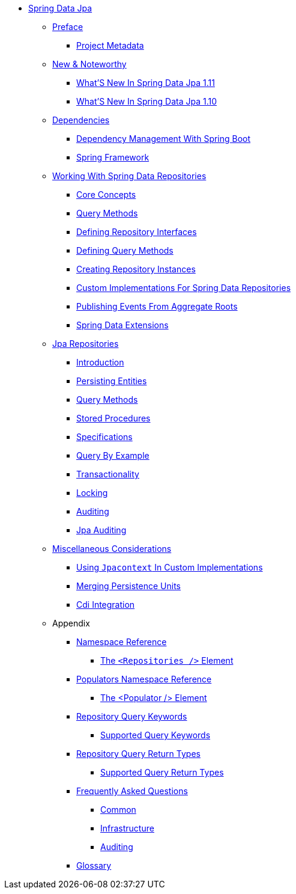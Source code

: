 * xref:reference-documentation.adoc[Spring Data Jpa]
** xref:preface/preface.adoc[Preface]
*** xref:preface/project.adoc[Project Metadata]
** xref:new-features/new-features.adoc[New & Noteworthy]
*** xref:new-features/new-features.1-11-0.adoc[What'S New In Spring Data Jpa 1.11]
*** xref:new-features/new-features.1-10-0.adoc[What'S New In Spring Data Jpa 1.10]
** xref:dependencies/dependencies.adoc[Dependencies]
*** xref:dependencies/dependencies.spring-boot.adoc[Dependency Management With Spring Boot]
*** xref:dependencies/dependencies.spring-framework.adoc[Spring Framework]
** xref:repositories/repositories.adoc[Working With Spring Data Repositories]
*** xref:repositories/repositories.core-concepts.adoc[Core Concepts]
*** xref:repositories/repositories.query-methods.adoc[Query Methods]
*** xref:repositories/repositories.definition.adoc[Defining Repository Interfaces]
*** xref:repositories/repositories.query-methods.details.adoc[Defining Query Methods]
*** xref:repositories/repositories.create-instances.adoc[Creating Repository Instances]
*** xref:repositories/repositories.custom-implementations.adoc[Custom Implementations For Spring Data Repositories]
*** xref:repositories/core.domain-events.adoc[Publishing Events From Aggregate Roots]
*** xref:repositories/core.extensions.adoc[Spring Data Extensions]
** xref:reference/jpa.repositories/jpa.repositories.adoc[Jpa Repositories]
*** xref:reference/jpa.repositories/jpa.introduction.adoc[Introduction]
*** xref:reference/jpa.repositories/jpa.entity-persistence.adoc[Persisting Entities]
*** xref:reference/jpa.repositories/jpa.query-methods.adoc[Query Methods]
*** xref:reference/jpa.repositories/jpa.stored-procedures.adoc[Stored Procedures]
*** xref:reference/jpa.repositories/specifications.adoc[Specifications]
*** xref:reference/jpa.repositories/query-by-example.adoc[Query By Example]
*** xref:reference/jpa.repositories/transactions.adoc[Transactionality]
*** xref:reference/jpa.repositories/locking.adoc[Locking]
*** xref:reference/jpa.repositories/auditing.adoc[Auditing]
*** xref:reference/jpa.repositories/jpa.auditing.adoc[Jpa Auditing]
** xref:reference/jpa.misc/jpa.misc.adoc[Miscellaneous Considerations]
*** xref:reference/jpa.misc/jpa.misc.jpa-context.adoc[Using `Jpacontext` In Custom Implementations]
*** xref:reference/jpa.misc/jpa.misc.merging-persistence-units.adoc[Merging Persistence Units]
*** xref:reference/jpa.misc/jpd.misc.cdi-integration.adoc[Cdi Integration]
** Appendix
*** xref:appendix/namespace-reference/namespace-reference.adoc[Namespace Reference]
**** xref:appendix/namespace-reference/populator.namespace-dao-config.adoc[The `<Repositories />` Element]
*** xref:appendix/populators-namespace-reference/populators-namespace-reference.adoc[Populators Namespace Reference]
**** xref:appendix/populators-namespace-reference/namespace-dao-config.adoc[The <Populator /> Element]
*** xref:appendix/repository-query-keywords/repository-query-keywords.adoc[Repository Query Keywords]
**** xref:appendix/repository-query-keywords/supported-query-keywords.adoc[Supported Query Keywords]
*** xref:appendix/repository-query-return-types/repository-query-return-types.adoc[Repository Query Return Types]
**** xref:appendix/repository-query-return-types/supported-query-return-types.adoc[Supported Query Return Types]
*** xref:appendix/frequently-asked-questions/frequently-asked-questions.adoc[Frequently Asked Questions]
**** xref:appendix/frequently-asked-questions/common.adoc[Common]
**** xref:appendix/frequently-asked-questions/infrastructure.adoc[Infrastructure]
**** xref:appendix/frequently-asked-questions/auditing.adoc[Auditing]
*** xref:appendix/glossary/glossary.adoc[Glossary]